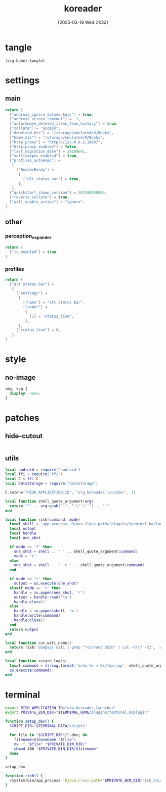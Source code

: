 #+title:      koreader
#+date:       [2025-03-19 Wed 21:33]
#+filetags:   :android:
#+identifier: 20250319T213329
#+property: :header-args: :comments no

* tangle
#+begin_src elisp
(org-babel-tangle)
#+end_src

* settings
:PROPERTIES:
:tangle-dir: (if (eq 'android system-type) "/storage/emulated/0/koreader" zr-org-tangle-default-dir)
:END:

** main
:PROPERTIES:
:CUSTOM_ID: 31f80453-32fa-4602-8245-9ba3c141aba6
:END:
#+begin_src lua :tangle (zr-org-by-tangle-dir "settings.reader.lua") :mkdirp t
return {
  ["android_ignore_volume_keys"] = true,
  ["android_screen_timeout"] = -1,
  ["autoremove_deleted_items_from_history"] = true,
  ["collate"] = "access",
  ["download_dir"] = "/storage/emulated/0/Books",
  ["home_dir"] = "/storage/emulated/0/Books",
  ["http_proxy"] = "http://127.0.0.1:10807",
  ["http_proxy_enabled"] = false,
  ["last_migration_date"] = 20250601,
  ["multiswipes_enabled"] = true,
  ["profiles_autoexec"] =
   {
     ["ReaderReady"] =
      {
        ["alt status bar"] = true,
      },
   },
  ["quickstart_shown_version"] = 202508000000,
  ["reverse_collate"] = true,
  ["wifi_enable_action"] = "ignore",
}
#+end_src

** other
:PROPERTIES:
:tangle-dir: (if (eq 'android system-type) "/storage/emulated/0/koreader/settings" zr-org-tangle-default-dir)
:END:

*** perception_expander
:PROPERTIES:
:CUSTOM_ID: 584878ee-97f7-48f3-a508-691b60a1fa63
:END:
#+begin_src lua :tangle (zr-org-by-tangle-dir "perception_expander.lua") :mkdirp t
return {
  ["is_enabled"] = true,
}
#+end_src

*** profiles
:PROPERTIES:
:CUSTOM_ID: 8c013e7d-a376-4b5b-b06c-f169b514fb1e
:END:
#+begin_src lua :tangle (zr-org-by-tangle-dir "profiles.lua") :mkdirp t
return {
  ["alt status bar"] =
   {
     ["settings"] =
      {
        ["name"] = "alt status bar",
        ["order"] =
         {
           [1] = "status_line",
         },
      },
     ["status_line"] = 0,
   },
}
#+end_src


* style
:PROPERTIES:
:tangle-dir: (if (eq 'android system-type) "/storage/emulated/0/koreader/styletweaks" zr-org-tangle-default-dir)
:END:

** no-image
:PROPERTIES:
:CUSTOM_ID: f064a0e2-42de-425a-8aca-82dbeb7dcad4
:END:
#+begin_src css :tangle (zr-org-by-tangle-dir "no-image.css")
img, svg {
  display: none;
}
#+end_src

* patches
:PROPERTIES:
:tangle-dir: (if (eq 'android system-type) "/storage/emulated/0/koreader/patches" zr-org-tangle-default-dir)
:CUSTOM_ID: 0fc9e81f-6433-4e73-b443-f545f4e4c87e
:END:

** hide-cutout
:PROPERTIES:
:CUSTOM_ID: 13adabbe-183c-4fac-9a20-e8dcd762a921
:END:
#+header: :prologue "local screen = require('android').screen"
#+header: :var screen.height=(if (eq 'android system-type) (string-to-number (replace-regexp-in-string "^Physical size: [[:digit:]]+x\\([[:digit:]]+\\)\n" "\\1" (zr-android-rish-command-to-string "wm size"))) "dummy")
#+begin_src lua :mkdirp t :tangle (zr-org-by-tangle-dir "10-hide-cutout.lua")
#+end_src

** utils
:PROPERTIES:
:CUSTOM_ID: a0ab750b-b797-4535-a6f9-39f856b6a9f6
:END:
#+begin_src lua :tangle (zr-org-by-tangle-dir "2-utils.lua")
local android = require('android')
local ffi = require("ffi")
local C = ffi.C
local DataStorage = require("datastorage")

C.setenv("RISH_APPLICATION_ID", 'org.koreader.launcher', 1)

local function shell_quote_argument(arg)
  return "'" .. arg:gsub("'", "'\"'\"'") .. "'"
end

local function rish(command, mode)
  local shell = 'app_process -Djava.class.path="plugins/terminal.koplugin/rish_shizuku.dex" /system/bin --nice-name=rish rikka.shizuku.shell.ShizukuShellLoader'
  local output
  local handle
  local one_shot

  if mode == 'f' then
    one_shot = shell .. ' ' .. shell_quote_argument(command)
    mode = 'r'
  else
    one_shot = shell .. ' -c ' .. shell_quote_argument(command)
  end

  if mode == 'e' then
    output = os.execute(one_shot)
  elseif mode == 'r' then
    handle = io.popen(one_shot, 'r')
    output = handle:read('*a')
    handle:close()
  else
    handle = io.popen(shell, 'w')
    handle:write(command)
    handle:close()
  end
  return output
end

local function cur_wifi_name()
  return rish('dumpsys wifi | grep "^current SSID" | cut -d\\" -f2', 'r')
end

local function record_log(s)
  local command = string.format('echo %s > %s/tmp.log', shell_quote_argument(s), DataStorage:getDataDir())
  os.execute(command)
end
#+end_src

* terminal
:PROPERTIES:
:tangle-dir: (if (eq 'android system-type) "/storage/emulated/0/koreader/scripts" zr-org-tangle-default-dir)
:CUSTOM_ID: d813743c-d2d6-49dc-8655-b17dd74b20ac
:END:
#+begin_src sh :tangle (zr-org-by-tangle-dir "profile.user")
export RISH_APPLICATION_ID="org.koreader.launcher"
export PRIVATE_BIN_DIR="$TERMINAL_HOME/plugins/terminal.koplugin"

function setup_dex() {
  SCRIPT_DIR="$TERMINAL_DATA/scripts"

  for file in "$SCRIPT_DIR"/*.dex; do
    filename=$(basename "$file")
    mv -f "$file" "$PRIVATE_BIN_DIR/"
    chmod 400 "$PRIVATE_BIN_DIR/$filename"
  done
}

setup_dex

function rish() {
  /system/bin/app_process -Djava.class.path="$PRIVATE_BIN_DIR/rish_shizuku.dex" /system/bin --nice-name=rish rikka.shizuku.shell.ShizukuShellLoader "$@"
}
#+end_src

# Local Variables:
# org-babel-tangle-use-relative-file-links: nil
# End:
